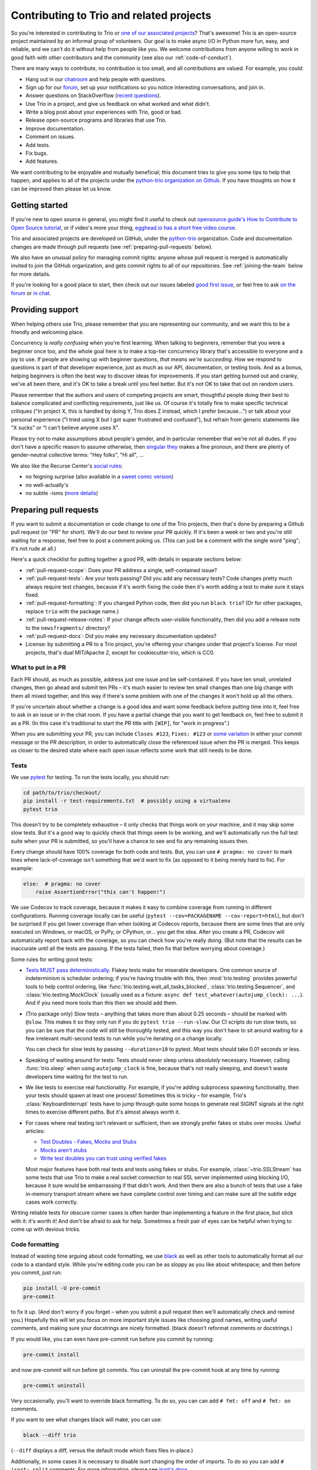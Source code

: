 .. _contributing:

Contributing to Trio and related projects
=========================================

So you're interested in contributing to Trio or `one of our associated
projects <https://github.com/python-trio>`__? That's awesome! Trio is
an open-source project maintained by an informal group of
volunteers. Our goal is to make async I/O in Python more fun, easy,
and reliable, and we can't do it without help from people like you. We
welcome contributions from anyone willing to work in good faith with
other contributors and the community (see also our
:ref:`code-of-conduct`).

There are many ways to contribute, no contribution is too small, and
all contributions are valued.  For example, you could:

- Hang out in our `chatroom <https://gitter.im/python-trio/general>`__
  and help people with questions.
- Sign up for our `forum <https://trio.discourse.group>`__, set up
  your notifications so you notice interesting conversations, and join
  in.
- Answer questions on StackOverflow (`recent questions
  <https://stackexchange.com/filters/289914/trio-project-tags-on-stackoverflow-filter>`__).
- Use Trio in a project, and give us feedback on what worked and what
  didn't.
- Write a blog post about your experiences with Trio, good or bad.
- Release open-source programs and libraries that use Trio.
- Improve documentation.
- Comment on issues.
- Add tests.
- Fix bugs.
- Add features.

We want contributing to be enjoyable and mutually beneficial; this
document tries to give you some tips to help that happen, and applies
to all of the projects under the `python-trio organization on Github
<https://github.com/python-trio>`__. If you have thoughts on how it
can be improved then please let us know.


Getting started
---------------

If you're new to open source in general, you might find it useful to
check out `opensource.guide's How to Contribute to Open Source
tutorial <https://opensource.guide/how-to-contribute/>`__, or if
video's more your thing, `egghead.io has a short free video course
<https://egghead.io/courses/how-to-contribute-to-an-open-source-project-on-github>`__.

Trio and associated projects are developed on GitHub, under the
`python-trio <https://github.com/python-trio>`__ organization. Code
and documentation changes are made through pull requests (see
:ref:`preparing-pull-requests` below).

We also have an unusual policy for managing commit rights: anyone
whose pull request is merged is automatically invited to join the
GitHub organization, and gets commit rights to all of our
repositories. See :ref:`joining-the-team` below for more details.

If you're looking for a good place to start, then check out our issues
labeled `good first issue
<https://github.com/search?utf8=%E2%9C%93&q=user%3Apython-trio+label%3A%22good+first+issue%22+state%3Aopen&type=Issues&ref=advsearch&l=&l=>`__,
or feel free to ask `on the forum <https://trio.discourse.group>`__ or
`in chat <https://gitter.im/python-trio/general>`__.


Providing support
-----------------

When helping others use Trio, please remember that you are
representing our community, and we want this to be a friendly and
welcoming place.

Concurrency is *really confusing* when you're first learning. When
talking to beginners, remember that you were a beginner once too, and
the whole goal here is to make a top-tier concurrency library that's
accessible to everyone and a joy to use. If people are showing up with
beginner questions, *that means we're succeeding*. How we respond to
questions is part of that developer experience, just as much as our
API, documentation, or testing tools. And as a bonus, helping
beginners is often the best way to discover ideas for improvements. If
you start getting burned out and cranky, we've all been there, and
it's OK to take a break until you feel better. But it's not OK to take
that out on random users.

Please remember that the authors and users of competing projects are
smart, thoughtful people doing their best to balance complicated and
conflicting requirements, just like us. Of course it's totally fine to
make specific technical critiques ("In project X, this is handled by
doing Y, Trio does Z instead, which I prefer because...") or talk
about your personal experience ("I tried using X but I got super
frustrated and confused"), but refrain from generic statements like "X
sucks" or "I can't believe anyone uses X".

Please try not to make assumptions about people's gender, and in
particular remember that we're not all dudes. If you don't have a
specific reason to assume otherwise, then `singular they
<https://en.wikipedia.org/wiki/Third-person_pronoun#Singular_they>`__
makes a fine pronoun, and there are plenty of gender-neutral
collective terms: "Hey folks", "Hi all", ...

We also like the Recurse Center's `social rules
<https://www.recurse.com/manual#sub-sec-social-rules>`__:

* no feigning surprise (also available in a `sweet comic version
  <https://jvns.ca/blog/2017/04/27/no-feigning-surprise/>`__)
* no well-actually's
* no subtle -isms (`more details <https://www.recurse.com/blog/38-subtle-isms-at-hacker-school>`__)


.. _preparing-pull-requests:

Preparing pull requests
-----------------------

If you want to submit a documentation or code change to one of the
Trio projects, then that's done by preparing a Github pull request (or
"PR" for short). We'll do our best to review your PR quickly. If it's
been a week or two and you're still waiting for a response, feel free
to post a comment poking us. (This can just be a comment with the
single word "ping"; it's not rude at all.)

Here's a quick checklist for putting together a good PR, with details
in separate sections below:

* :ref:`pull-request-scope`: Does your PR address a single,
  self-contained issue?

* :ref:`pull-request-tests`: Are your tests passing? Did you add any
  necessary tests? Code changes pretty much always require test
  changes, because if it's worth fixing the code then it's worth
  adding a test to make sure it stays fixed.

* :ref:`pull-request-formatting`: If you changed Python code, then did
  you run ``black trio``? (Or for other packages, replace
  ``trio`` with the package name.)

* :ref:`pull-request-release-notes`: If your change affects
  user-visible functionality, then did you add a release note to the
  ``newsfragments/`` directory?

* :ref:`pull-request-docs`: Did you make any necessary documentation
  updates?

* License: by submitting a PR to a Trio project, you're offering your
  changes under that project's license. For most projects, that's dual
  MIT/Apache 2, except for cookiecutter-trio, which is CC0.


.. _pull-request-scope:

What to put in a PR
~~~~~~~~~~~~~~~~~~~

Each PR should, as much as possible, address just one issue and be
self-contained. If you have ten small, unrelated changes, then go
ahead and submit ten PRs – it's much easier to review ten small
changes than one big change with them all mixed together, and this way
if there's some problem with one of the changes it won't hold up all
the others.

If you're uncertain about whether a change is a good idea and want
some feedback before putting time into it, feel free to ask in an
issue or in the chat room. If you have a partial change that you want
to get feedback on, feel free to submit it as a PR. (In this case it's
traditional to start the PR title with ``[WIP]``, for "work in
progress".)

When you are submitting your PR, you can include ``Closes #123``,
``Fixes: #123`` or
`some variation <https://help.github.com/en/articles/closing-issues-using-keywords>`__
in either your commit message or the PR description, in order to
automatically close the referenced issue when the PR is merged.
This keeps us closer to the desired state where each open issue reflects some
work that still needs to be done.


.. _pull-request-tests:

Tests
~~~~~

We use `pytest <https://pytest.org/>`__ for testing. To run the tests
locally, you should run:

.. code-block:: shell

   cd path/to/trio/checkout/
   pip install -r test-requirements.txt  # possibly using a virtualenv
   pytest trio

This doesn't try to be completely exhaustive – it only checks that
things work on your machine, and it may skip some slow tests. But it's
a good way to quickly check that things seem to be working, and we'll
automatically run the full test suite when your PR is submitted, so
you'll have a chance to see and fix any remaining issues then.

Every change should have 100% coverage for both code and tests. But,
you can use ``# pragma: no cover`` to mark lines where
lack-of-coverage isn't something that we'd want to fix (as opposed to
it being merely hard to fix). For example:

.. code:: python

    else:  # pragma: no cover
        raise AssertionError("this can't happen!")

We use Codecov to track coverage, because it makes it easy to combine
coverage from running in different configurations. Running coverage
locally can be useful
(``pytest --cov=PACKAGENAME --cov-report=html``), but don't be
surprised if you get lower coverage than when looking at Codecov
reports, because there are some lines that are only executed on
Windows, or macOS, or PyPy, or CPython, or... you get the idea. After
you create a PR, Codecov will automatically report back with the
coverage, so you can check how you're really doing. (But note that the
results can be inaccurate until all the tests are passing. If the
tests failed, then fix that before worrying about coverage.)

Some rules for writing good tests:

* `Tests MUST pass deterministically
  <https://github.com/python-trio/trio/issues/200>`__. Flakey tests
  make for miserable developers. One common source of indeterminism is
  scheduler ordering; if you're having trouble with this, then
  :mod:`trio.testing` provides powerful tools to help control
  ordering, like :func:`trio.testing.wait_all_tasks_blocked`,
  :class:`trio.testing.Sequencer`, and :class:`trio.testing.MockClock`
  (usually used as a fixture: ``async def
  test_whatever(autojump_clock): ...``). And if you need more tools
  than this then we should add them.

* (Trio package only) Slow tests – anything that takes more than about
  0.25 seconds – should be marked with ``@slow``. This makes it so they
  only run if you do ``pytest trio --run-slow``. Our CI scripts do
  run slow tests, so you can be sure that the code will still be
  thoroughly tested, and this way you don't have to sit around waiting
  for a few irrelevant multi-second tests to run while you're iterating
  on a change locally.

  You can check for slow tests by passing ``--durations=10`` to
  pytest. Most tests should take 0.01 seconds or less.

* Speaking of waiting around for tests: Tests should never sleep
  unless *absolutely* necessary. However, calling :func:`trio.sleep`
  when using ``autojump_clock`` is fine, because that's not really
  sleeping, and doesn't waste developers time waiting for the test to
  run.

* We like tests to exercise real functionality. For example, if you're
  adding subprocess spawning functionality, then your tests should
  spawn at least one process! Sometimes this is tricky – for example,
  Trio's :class:`KeyboardInterrupt` tests have to jump through quite
  some hoops to generate real SIGINT signals at the right times to
  exercise different paths. But it's almost always worth it.

* For cases where real testing isn't relevant or sufficient, then we
  strongly prefer fakes or stubs over mocks. Useful articles:

  * `Test Doubles - Fakes, Mocks and Stubs
    <https://dev.to/milipski/test-doubles---fakes-mocks-and-stubs>`__

  * `Mocks aren't stubs
    <https://martinfowler.com/articles/mocksArentStubs.html>`__

  * `Write test doubles you can trust using verified fakes
    <https://codewithoutrules.com/2016/07/31/verified-fakes/>`__

  Most major features have both real tests and tests using fakes or
  stubs. For example, :class:`~trio.SSLStream` has some tests that
  use Trio to make a real socket connection to real SSL server
  implemented using blocking I/O, because it sure would be
  embarrassing if that didn't work. And then there are also a bunch of
  tests that use a fake in-memory transport stream where we have
  complete control over timing and can make sure all the subtle edge
  cases work correctly.

Writing reliable tests for obscure corner cases is often harder than
implementing a feature in the first place, but stick with it: it's
worth it! And don't be afraid to ask for help. Sometimes a fresh pair
of eyes can be helpful when trying to come up with devious tricks.


.. _pull-request-formatting:

Code formatting
~~~~~~~~~~~~~~~

Instead of wasting time arguing about code formatting, we use `black
<https://github.com/psf/black>`__ as well as other tools to automatically
format all our code to a standard style. While you're editing code you
can be as sloppy as you like about whitespace; and then before you commit,
just run:

.. code::

    pip install -U pre-commit
    pre-commit

to fix it up. (And don't worry if you forget – when you submit a pull
request then we'll automatically check and remind you.) Hopefully this
will let you focus on more important style issues like choosing good
names, writing useful comments, and making sure your docstrings are
nicely formatted. (black doesn't reformat comments or docstrings.)

If you would like, you can even have pre-commit run before you commit by
running:

.. code::

    pre-commit install

and now pre-commit will run before git commits. You can uninstall the
pre-commit hook at any time by running:

.. code::

    pre-commit uninstall


Very occasionally, you'll want to override black formatting. To do so,
you can can add ``# fmt: off`` and ``# fmt: on`` comments.

If you want to see what changes black will make, you can use:

.. code::

    black --diff trio

(``--diff`` displays a diff, versus the default mode which fixes files
in-place.)


Additionally, in some cases it is necessary to disable isort changing the
order of imports. To do so you can add ``# isort: split`` comments.
For more information, please see `isort's docs <https://pycqa.github.io/isort/docs/configuration/action_comments.html>`__.


.. _pull-request-release-notes:

Release notes
~~~~~~~~~~~~~

We use `towncrier <https://github.com/hawkowl/towncrier>`__ to manage
our `release notes <https://trio.readthedocs.io/en/latest/history.html>`__.
Basically, every pull request that has a user
visible effect should add a short file to the ``newsfragments/``
directory describing the change, with a name like ``<ISSUE
NUMBER>.<TYPE>.rst``. See `newsfragments/README.rst
<https://github.com/python-trio/trio/blob/master/newsfragments/README.rst>`__
for details. This way we can keep a good list of changes as we go,
which makes the release manager happy, which means we get more
frequent releases, which means your change gets into users' hands
faster.


.. _pull-request-commit-messages:

Commit messages
~~~~~~~~~~~~~~~

We don't enforce any particular format on commit messages. In your
commit messages, try to give the context to explain *why* a change was
made.

The target audience for release notes is users, who want to find out
about changes that might affect how they use the library, or who are
trying to figure out why something changed after they upgraded.

The target audience for commit messages is some hapless developer
(think: you in six months... or five years) who is trying to figure
out why some code looks the way it does. Including links to issues and
any other discussion that led up to the commit is *strongly*
recommended.


.. _pull-request-docs:

Documentation
~~~~~~~~~~~~~

We take pride in providing friendly and comprehensive documentation.
Documentation is stored in ``docs/source/*.rst`` and is rendered using
`Sphinx <http://www.sphinx-doc.org/>`__ with the `sphinxcontrib-trio
<https://sphinxcontrib-trio.readthedocs.io/en/latest/>`__ extension.
Documentation is hosted at `Read the Docs
<https://readthedocs.org/>`__, who take care of automatically
rebuilding it after every commit.

For docstrings, we use `the Google docstring format
<https://www.sphinx-doc.org/en/master/usage/extensions/example_google.html#example-google-style-python-docstrings>`__.
If you add a new function or class, there's no mechanism for
automatically adding that to the docs: you'll have to at least add a
line like ``.. autofunction:: <your function>`` in the appropriate
place. In many cases it's also nice to add some longer-form narrative
documentation around that.

We enable Sphinx's "nitpick mode", which turns dangling references
into an error – this helps catch typos. (This will be automatically
checked when your PR is submitted.) If you intentionally want to allow
a dangling reference, you can add it to the `nitpick_ignore
<http://www.sphinx-doc.org/en/stable/config.html#confval-nitpick_ignore>`__
whitelist in ``docs/source/conf.py``.

To build the docs locally, use our handy ``docs-requirements.txt``
file to install all of the required packages (possibly using a
virtualenv). After that, build the docs using ``make html`` in the
docs directory. The whole process might look something like this:

.. code::

    cd path/to/project/checkout/
    pip install -r docs-requirements.txt
    cd docs
    make html

You can then browse the docs using Python's builtin http server:
``python -m http.server 8000 --bind 127.0.0.1 --directory build/html``
and then opening ``http://127.0.0.1:8000/`` in your web browser.

.. _joining-the-team:

Joining the team
----------------

After your first PR is merged, you should receive a Github invitation
to join the ``python-trio`` organization. If you don't, that's not
your fault, it's because we made a mistake on our end. Give us a
nudge on chat or `send @njsmith an email <mailto:njs@pobox.com>`__ and
we'll fix it.

It's totally up to you whether you accept or not, and if you do
accept, you're welcome to participate as much or as little as you
want. We're offering the invitation because we'd love for you to join
us in making Python concurrency more friendly and robust, but there's
no pressure: life is too short to spend volunteer time on things that
you don't find fulfilling.

At this point people tend to have questions.

**How can you trust me with this kind of power? What if I mess
everything up?!?**

Relax, you got this! And we've got your back. Remember, it's just
software, and everything's in version control: worst case we'll just
roll things back and brainstorm ways to avoid the issue happening
again. We think it's more important to welcome people and help them
grow than to worry about the occasional minor mishap.

**I don't think I really deserve this.**

It's up to you, but we wouldn't be offering if we didn't think
you did.

**What exactly happens if I accept? Does it mean I'll break everything
if I click the wrong button?**

Concretely, if you accept the invitation, this does three things:

* It lets you manage incoming issues on all of the ``python-trio``
  projects by labelling them, closing them, etc.

* It lets you merge pull requests on all of the ``python-trio``
  projects by clicking Github's big green "Merge" button, but only if
  all their tests have passed.

* It automatically subscribes you to notifications on the
  ``python-trio`` repositories (but you can unsubscribe again if you
  want through the Github interface)

Note that it does *not* allow you to push changes directly to Github
without submitting a PR, and it doesn't let you merge broken PRs –
this is enforced through Github's "branch protection" feature, and it
applies to everyone from the newest contributor up to the project
founder.

**Okay, that's what I CAN do, but what SHOULD I do?**

Short answer: whatever you feel comfortable with.

We do have one rule, which is the same one most F/OSS projects use:
don't merge your own PRs. We find that having another person look at
each PR leads to better quality.

Beyond that, it all comes down to what you feel up to. If you don't
feel like you know enough to review a complex code change, then you
don't have to – you can just look it over and make some comments, even
if you don't feel up to making the final merge/no-merge decision. Or
you can just stick to merging trivial doc fixes and adding tags to
issues, that's helpful too. If after hanging around for a while you
start to feel like you have better handle on how things work and want
to start doing more, that's excellent; if it doesn't happen, that's
fine too.

If at any point you're unsure about whether doing something would be
appropriate, feel free to ask. For example, it's *totally OK* if the
first time you review a PR, you want someone else to check over your
work before you hit the merge button.

The best essay I know about reviewing pull request's is Sage Sharp's
`The gentle art of patch review
<http://sage.thesharps.us/2014/09/01/the-gentle-art-of-patch-review/>`__.
The `node.js guide
<https://github.com/nodejs/node/blob/master/doc/guides/contributing/pull-requests.md#reviewing-pull-requests>`__
also has some good suggestions, and `so does this blog post
<http://verraes.net/2013/10/pre-merge-code-reviews/>`__.


Managing issues
---------------

As issues come in, they need to be responded to, tracked, and –
hopefully! – eventually closed.

As a general rule, each open issue should represent some kind of task
that we need to do. Sometimes that task might be "figure out what to
do here", or even "figure out whether we want to address this issue";
sometimes it will be "answer this person's question". But if there's
no followup to be done, then the issue should be closed.


Issue labels
~~~~~~~~~~~~

The Trio repository in particular uses a number of labels to try and
keep track of issues. The current list is somewhat ad hoc, and may or
may not remain useful over time – if you think of a new label that
would be useful, a better name for an existing label, or think a label
has outlived its usefulness, then speak up.

* `good first issue
  <https://github.com/python-trio/trio/labels/good%20first%20issue>`__:
  Used to mark issues that are relatively straightforward, and could
  be good places for a new contributor to start.

* `todo soon
  <https://github.com/python-trio/trio/labels/todo%20soon>`__: This
  marks issues where there aren't questions left about whether or how
  to do it, it's just waiting for someone to dig in and do the work.

* `missing piece
  <https://github.com/python-trio/trio/labels/missing%20piece>`__:
  This generally marks significant self-contained chunks of missing
  functionality. If you're looking for a more ambitious project to
  work on, this might be useful.

* `potential API breaker
  <https://github.com/python-trio/trio/labels/potential%20API%20breaker>`__:
  What it says. This is useful because these are issues that we'll
  want to make sure to review aggressively as Trio starts to
  stabilize, and certainly before we reach 1.0.

* `design discussion
  <https://github.com/python-trio/trio/labels/design%20discussion>`__:
  This marks issues where there's significant design questions to be
  discussed; if you like meaty theoretical debates and discussions of
  API design, then browsing this might be interesting.

* `polish <https://github.com/python-trio/trio/labels/polish>`__:
  Marks issues that it'd be nice to resolve eventually, because it's
  the Right Thing To Do, but it's addressing a kind of edge case thing
  that isn't necessary for a minimum viable product. Sometimes
  overlaps with "user happiness".

* `user happiness
  <https://github.com/python-trio/trio/labels/user%20happiness>`__:
  From the name alone, this could apply to any bug (users certainly
  are happier when you fix bugs!), but that's not what we mean. This
  label is used for issues involving places where users stub their
  toes, or for the kinds of quality-of-life features that leave users
  surprised and excited – e.g. fancy testing tools that Just Work.


Governance
----------

`Nathaniel J. Smith <https://github.com/njsmith>`__ is the Trio `BDFL
<https://en.wikipedia.org/wiki/Benevolent_dictator_for_life>`__. If
the project grows to the point where we'd benefit from more structure,
then we'll figure something out.


.. Possible references for future additions:

   """
   Jumping into an unfamiliar codebase (or any for that matter) for the first time can be scary.
   Plus, if it's your first time contributing to open source, it can even be scarier!

   But, we at webpack believe:

       Any (even non-technical) individual should feel welcome to contribute.
       However you decide to contribute, it should be fun and enjoyable for you!
       Even after your first commit, you will walk away understanding more about webpack or JavaScript.
       Consequently, you could become a better developer, writer,
         designer, etc. along the way, and we are committed to helping
         foster this growth.
   """

   imposter syndrome disclaimer
   https://github.com/Unidata/MetPy#contributing

   checklist
   https://github.com/nayafia/contributing-template/blob/master/CONTRIBUTING-template.md

   https://medium.com/the-node-js-collection/healthy-open-source-967fa8be7951

   http://sweng.the-davies.net/Home/rustys-api-design-manifesto
